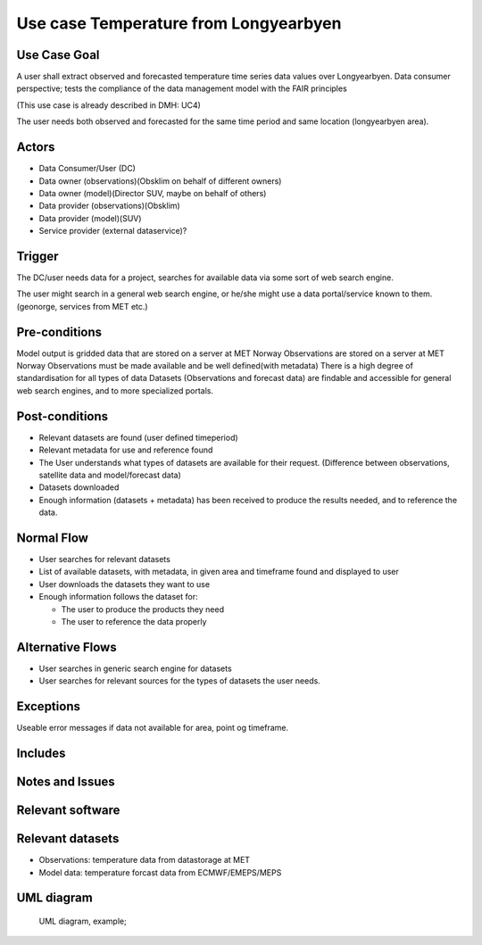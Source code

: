 Use case Temperature from Longyearbyen
"""""""""""""""""

.. Insert the title of the use case template in the above heading. No other text should go under
   this heading.

Use Case Goal
=============

.. Required

A user shall extract observed and forecasted temperature time series data values over Longyearbyen. 
Data consumer perspective; tests the compliance of the data management model with the FAIR principles

(This use case is already described in DMH: UC4)

The user needs both observed and forecasted for the same time period and same location (longyearbyen area). 


Actors
======

.. Required

   An actor is a person or other entity, external to the system being specified, who interacts with
   the system (includes the actor that will be initiating this Use Case and any other actors who
   will participate in completing the Use Case). Different actors often correspond to different user
   classes, or roles, identified from the customer community that will use the product.

- Data Consumer/User (DC)
- Data owner (observations)(Obsklim on behalf of different owners)
- Data owner (model)(Director SUV, maybe on behalf of others)
- Data provider (observations)(Obsklim)
- Data provider (model)(SUV)
- Service provider (external dataservice)?

Trigger
=======

.. Event that initiates the Use Case (an external business event, a system event, or the first step
   in the normal flow.

The DC/user needs data for a project, searches for available data via some sort of web search engine. 

The user might search in a general web search engine, or he/she might use a data portal/service known to them. (geonorge, services from MET etc.)

Pre-conditions
==============

.. Activities that must take place, or any conditions that must be true, before the Use Case can be
   started.

Model output is gridded data that are stored on a server at MET Norway
Observations are stored on a server at MET Norway
Observations must be made available and be well defined(with metadata)
There is a high degree of standardisation for all types of data
Datasets (Observations and forecast data) are findable and accessible for general web search engines, and to more specialized portals. 


Post-conditions
===============

.. The state of the system at the conclusion of the Use Case execution.

- Relevant datasets are found (user defined timeperiod)
- Relevant metadata  for use and reference found
- The User understands what types of datasets are available for their request. (Difference between observations, satellite data and model/forecast data)
- Datasets downloaded
- Enough information (datasets + metadata) has been received to produce the results needed, and to reference the data.


Normal Flow
===========

.. Detailed description of the user actions and system responses that will take place during
   execution of the Use Case under normal, expected conditions. This dialog sequence will ultimately
   lead to accomplishing the goal stated in the Use Case name and description.

- User searches for relevant datasets
- List of available datasets, with metadata, in given area and timeframe found and displayed to user 
- User downloads the datasets they want to use
- Enough information follows the dataset for:
  
  - The user to produce the products they need
  - The user to reference the data properly 


Alternative Flows
=================

.. Other, legitimate usage scenarios that can take place within this Use Case.

- User searches in generic search engine for datasets
- User searches for relevant sources for the types of datasets the user needs.

Exceptions
==========

.. Anticipated error conditions that could occur during execution of the Use Case, and how the
   system is to respond to those conditions, or the Use Case execution fails for some reason.

Useable error messages if data not available for area, point og timeframe.


Includes
========

.. Other Use Cases that are included (“called”) by this Use Case (common functionality appearing in
   multiple Use Cases can be described in a separate Use Case included by the ones that need that
   common functionality).

Notes and Issues
================

.. Additional comments about this Use Case and any remaining open issues that must be resolved. (It
   is useful to Identify who will resolve each such issue and by what date.)

Relevant software
=================

Relevant datasets
=================

- Observations: temperature data from datastorage at MET 
- Model data: temperature forcast data from ECMWF/EMEPS/MEPS

UML diagram
===========

..

   UML diagram, example;

   .. uml:: use_case_longyear_temp.puml
